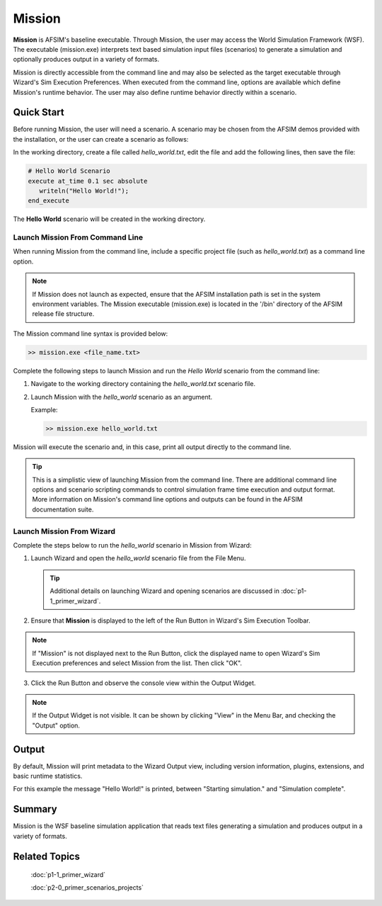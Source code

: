 .. ****************************************************************************
.. CUI
..
.. The Advanced Framework for Simulation, Integration, and Modeling (AFSIM)
..
.. The use, dissemination or disclosure of data in this file is subject to
.. limitation or restriction. See accompanying README and LICENSE for details.
.. ****************************************************************************

Mission
=======

**Mission** is AFSIM's baseline executable. Through Mission, the user may access the World Simulation Framework (WSF). The executable (mission.exe) interprets text based simulation input files (scenarios) to generate a simulation and optionally produces output in a variety of formats.

Mission is directly accessible from the command line and may also be selected as the target executable through Wizard's Sim Execution Preferences. When executed from the command line, options are available which define Mission's runtime behavior. The user may also define runtime behavior directly within a scenario.

Quick Start
-----------

Before running Mission, the user will need a scenario. A scenario may be chosen from the AFSIM demos provided with the installation, or the user can create a scenario as follows:

In the working directory, create a file called *hello_world.txt*, edit the file and add the following lines, then save the file:

.. code-block::

   # Hello World Scenario
   execute at_time 0.1 sec absolute
      writeln("Hello World!");
   end_execute
   
The **Hello World** scenario will be created in the working directory.

Launch Mission From Command Line
""""""""""""""""""""""""""""""""

When running Mission from the command line, include a specific project file (such as *hello_world.txt*) as a command line option.

.. note ::

   If Mission does not launch as expected, ensure that the AFSIM installation path is set in the system environment variables.  The Mission executable (mission.exe) is located in the '/bin' directory of the AFSIM release file structure.
	  
The Mission command line syntax is provided below:

.. code-block::

   >> mission.exe <file_name.txt>

Complete the following steps to launch Mission and run the *Hello World* scenario from the command line:

1. Navigate to the working directory containing the *hello_world.txt* scenario file.
2. Launch Mission with the *hello_world* scenario as an argument.

   Example:

   .. code-block::

      >> mission.exe hello_world.txt

Mission will execute the scenario and, in this case, print all output directly to the command line.

.. tip:: This is a simplistic view of launching Mission from the command line.  There are additional command line options and scenario scripting commands to control simulation frame time execution and output format.  More information on Mission's command line options and outputs can be found in the AFSIM documentation suite.

Launch Mission From Wizard
""""""""""""""""""""""""""

Complete the steps below to run the *hello_world* scenario in Mission from Wizard:

1. Launch Wizard and open the *hello_world* scenario file from the File Menu.

   .. tip:: Additional details on launching Wizard and opening scenarios are discussed in :doc:`p1-1_primer_wizard`.

   .. image:: ../images/mission_file_open.png
      :scale: 25%
      :align: center

2. Ensure that **Mission** is displayed to the left of the Run Button in Wizard's Sim Execution Toolbar.

.. image:: ../images/mission_primer_wiz_toolbar.png
   :scale: 25%
   :align: center

.. note ::

   If "Mission" is not displayed next to the Run Button, click the displayed name to open Wizard's Sim Execution preferences and select Mission from the list. Then click "OK".
	  
.. image:: ../images/mission_sim_exec_2.png
   :scale: 25%
   :align: center

3. Click the Run Button and observe the console view within the Output Widget.

.. note ::

   If the Output Widget is not visible. It can be shown by clicking "View" in the Menu Bar, and checking the "Output" option.

Output
------

By default, Mission will print metadata to the Wizard Output view, including version information, plugins, extensions, and basic runtime statistics.

For this example the message "Hello World!" is printed, between "Starting simulation." and "Simulation complete".

.. image:: ../images/mission_output.png
   :scale: 25%
   :align: center
   
Summary
-------

Mission is the WSF baseline simulation application that reads text files generating a simulation and produces output in a variety of formats.
	  
Related Topics
--------------

   :doc:`p1-1_primer_wizard`
   
   :doc:`p2-0_primer_scenarios_projects`
